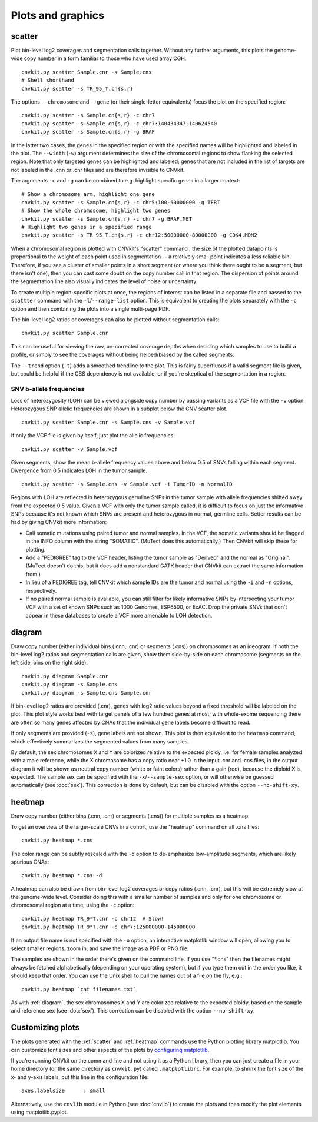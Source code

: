 Plots and graphics
==================

.. _scatter:

scatter
-------

Plot bin-level log2 coverages and segmentation calls together.  Without any
further arguments, this plots the genome-wide copy number in a form familiar to
those who have used array CGH.

::

    cnvkit.py scatter Sample.cnr -s Sample.cns
    # Shell shorthand
    cnvkit.py scatter -s TR_95_T.cn{s,r}

.. image:: TR_95_T-scatter.png


The options ``--chromosome`` and ``--gene`` (or their single-letter equivalents)
focus the plot on the specified region::

    cnvkit.py scatter -s Sample.cn{s,r} -c chr7
    cnvkit.py scatter -s Sample.cn{s,r} -c chr7:140434347-140624540
    cnvkit.py scatter -s Sample.cn{s,r} -g BRAF

In the latter two cases, the genes in the specified region or with the specified
names will be highlighted and labeled in the plot. The ``--width`` (``-w``)
argument determines the size of the chromosomal regions to show flanking the
selected region. Note that only targeted genes can be highlighted and labeled;
genes that are not included in the list of targets are not labeled in the .cnn
or .cnr files and are therefore invisible to CNVkit.

The arguments ``-c`` and ``-g`` can be combined to e.g. highlight
specific genes in a larger context::

    # Show a chromosome arm, highlight one gene
    cnvkit.py scatter -s Sample.cn{s,r} -c chr5:100-50000000 -g TERT
    # Show the whole chromosome, highlight two genes
    cnvkit.py scatter -s Sample.cn{s,r} -c chr7 -g BRAF,MET
    # Highlight two genes in a specified range
    cnvkit.py scatter -s TR_95_T.cn{s,r} -c chr12:50000000-80000000 -g CDK4,MDM2

.. image:: TR_95_T-CDK4-MDM2-scatter.png

When a chromosomal region is plotted with CNVkit's "scatter" command , the size
of the plotted datapoints is proportional to the weight of each point used in
segmentation -- a relatively small point indicates a less reliable bin.
Therefore, if you see a cluster of smaller points in a short segment (or where
you think there ought to be a segment, but there isn't one), then you can cast
some doubt on the copy number call in that region. The dispersion of points
around the segmentation line also visually indicates the level of noise or
uncertainty.

To create multiple region-specific plots at once, the regions of interest can be
listed in a separate file and passed to the ``scattter`` command with the
``-l``/``--range-list`` option. This is equivalent to creating the plots
separately with the ``-c`` option and then combining the plots into a single
multi-page PDF.

The bin-level log2 ratios or coverages can also be plotted without segmentation
calls::

    cnvkit.py scatter Sample.cnr

This can be useful for viewing the raw, un-corrected coverage depths when
deciding which samples to use to build a profile, or simply to see the coverages
without being helped/biased by the called segments.

The ``--trend`` option (``-t``) adds a smoothed trendline to the plot. This is
fairly superfluous if a valid segment file is given, but could be helpful if the
CBS dependency is not available, or if you're skeptical of the segmentation in a
region.

SNV b-allele frequencies
````````````````````````

Loss of heterozygosity (LOH) can be viewed alongside copy number by passing
variants as a VCF file with the ``-v`` option. Heterozygous SNP allelic
frequencies are shown in a subplot below the CNV scatter plot.

::

    cnvkit.py scatter Sample.cnr -s Sample.cns -v Sample.vcf

If only the VCF file is given by itself, just plot the allelic frequencies::

    cnvkit.py scatter -v Sample.vcf

Given segments, show the mean b-allele frequency values above and below 0.5 of
SNVs falling within each segment. Divergence from 0.5 indicates LOH in the tumor
sample.

::

    cnvkit.py scatter -s Sample.cns -v Sample.vcf -i TumorID -n NormalID

Regions with LOH are reflected in heterozygous germline SNPs in the tumor sample
with allele frequencies shifted away from the expected 0.5 value.
Given a VCF with only the tumor sample called, it is difficult to focus on just
the informative SNPs because it's not known which SNVs are present and
heterozygous in normal, germline cells.
Better results can be had by giving CNVkit more information:

- Call somatic mutations using paired tumor and normal samples.
  In the VCF, the somatic variants should be flagged in the INFO column with the
  string "SOMATIC". (MuTect does this automatically.) Then CNVkit will skip
  these for plotting.
- Add a "PEDIGREE" tag to the VCF header, listing the tumor sample as "Derived"
  and the normal as "Original". (MuTect doesn't do this, but it does add a
  nonstandard GATK header that CNVkit can extract the same information from.)
- In lieu of a PEDIGREE tag, tell CNVkit which sample IDs are the tumor and normal using the
  ``-i`` and ``-n`` options, respectively.
- If no paired normal sample is available, you can still filter for likely
  informative SNPs by intersecting your tumor VCF with a set of known SNPs such
  as 1000 Genomes, ESP6500, or ExAC.
  Drop the private SNVs that don't appear in these databases to create a VCF
  more amenable to LOH detection.


.. _diagram:

diagram
-------

Draw copy number (either individual bins (.cnn, .cnr) or segments (.cns)) on
chromosomes as an ideogram. If both the bin-level log2 ratios and segmentation
calls are given, show them side-by-side on each chromosome (segments on the left
side, bins on the right side).

::

    cnvkit.py diagram Sample.cnr
    cnvkit.py diagram -s Sample.cns
    cnvkit.py diagram -s Sample.cns Sample.cnr

If bin-level log2 ratios are provided (.cnr), genes with log2 ratio values
beyond a fixed threshold will be labeled on the plot.
This plot style works best with target panels of a few hundred genes at most;
with whole-exome sequencing there are often so many genes affected by CNAs that
the individual gene labels become difficult to read.

.. image:: TR_95_T-diagram.png

If only segments are provided (``-s``), gene labels are not shown.  This plot is
then equivalent to the ``heatmap`` command, which effectively summarizes the
segmented values from many samples.

By default, the sex chromosomes X and Y are colorized relative to the expected
ploidy, i.e. for female samples analyzed with a male reference, while the X
chromosome has a copy ratio near +1.0 in the input .cnr and .cns files, in the
output diagram it will be shown as neutral copy number (white or faint colors)
rather than a gain (red), because the diploid X is expected. The sample sex can
be specified with the ``-x``/``--sample-sex`` option, or will otherwise be
guessed automatically (see :doc:`sex`). This correction is done by default, but
can be disabled with the option ``--no-shift-xy``.


.. _heatmap:

heatmap
-------

Draw copy number (either bins (.cnn, .cnr) or segments (.cns)) for multiple
samples as a heatmap.

To get an overview of the larger-scale CNVs in a cohort, use the
"heatmap" command on all .cns files::

    cnvkit.py heatmap *.cns

.. image:: heatmap-tr-nod.png

The color range can be subtly rescaled with the ``-d`` option to de-emphasize
low-amplitude segments, which are likely spurious CNAs::

    cnvkit.py heatmap *.cns -d

.. image:: heatmap-tr.png

A heatmap can also be drawn from bin-level log2 coverages or copy ratios (.cnn,
.cnr), but this will be extremely slow at the genome-wide level.
Consider doing this with a smaller number of samples and only for one chromosome
or chromosomal region at a time, using the ``-c`` option::

    cnvkit.py heatmap TR_9*T.cnr -c chr12  # Slow!
    cnvkit.py heatmap TR_9*T.cnr -c chr7:125000000-145000000

.. image:: heatmap-tr-chr12.png

If an output file name is not specified with the ``-o`` option, an interactive
matplotlib window will open, allowing you to select smaller regions, zoom in,
and save the image as a PDF or PNG file.

The samples are shown in the order there's given on the command line.
If you use "\*.cns" then the filenames might always be fetched
alphabetically (depending on your operating system), but if you type
them out in the order you like, it should keep that order. You can use
the Unix shell to pull the names out of a file on the fly, e.g.::

    cnvkit.py heatmap `cat filenames.txt`


As with :ref:`diagram`, the sex chromosomes X and Y are colorized relative to
the expected ploidy, based on the sample and reference sex (see :doc:`sex`).
This correction can be disabled with the option ``--no-shift-xy``.


Customizing plots
-----------------

The plots generated with the :ref:`scatter` and :ref:`heatmap` commands use the
Python plotting library matplotlib. You can customize font sizes and other
aspects of the plots by `configuring matplotlib
<http://matplotlib.org/users/customizing.html>`_.

If you're running CNVkit on the command line and not using it as a Python
library, then you can just create a file in your home directory (or the same
directory as ``cnvkit.py``) called ``.matplotlibrc``.  For example, to shrink
the font size of the x- and y-axis labels, put this line in the configuration
file::

    axes.labelsize      : small

Alternatively, use the ``cnvlib`` module in Python (see :doc:`cnvlib`) to create
the plots and then modify the plot elements using matplotlib.pyplot.
